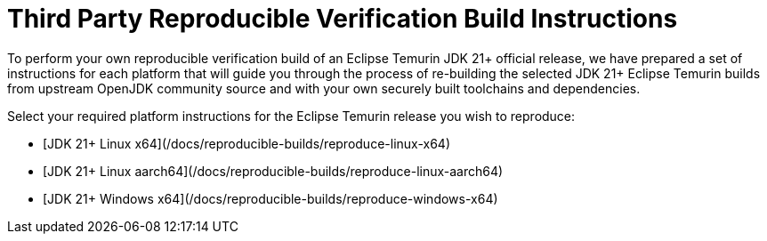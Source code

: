 = Third Party Reproducible Verification Build Instructions
:description: Instructions for independently reproducing an Eclipse Temurin release as part of a reproducible verification build
:keywords: Reproducible Builds SLSA Security Supply Chain
:orgname: Eclipse Adoptium
:lang: en
:page-authors: anleonar

To perform your own reproducible verification build of an Eclipse Temurin JDK 21+ official release, we have prepared a set of instructions for each platform that will guide you through the process of re-building the selected JDK 21+ Eclipse Temurin builds from upstream OpenJDK community source and with your own securely built toolchains and dependencies.

Select your required platform instructions for the Eclipse Temurin release you wish to reproduce:

- [JDK 21+ Linux x64](/docs/reproducible-builds/reproduce-linux-x64)
- [JDK 21+ Linux aarch64](/docs/reproducible-builds/reproduce-linux-aarch64)
- [JDK 21+ Windows x64](/docs/reproducible-builds/reproduce-windows-x64)

